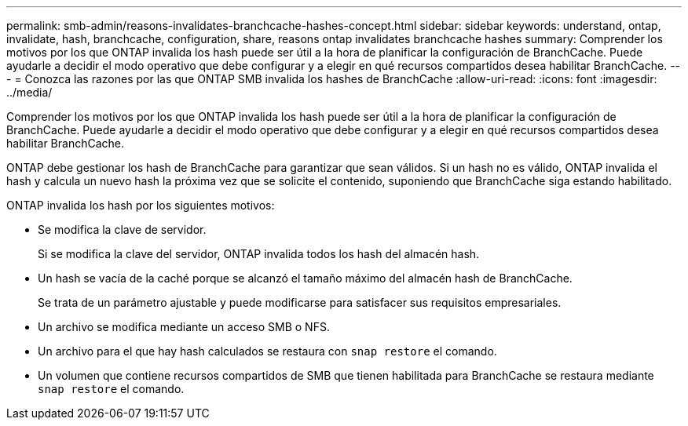 ---
permalink: smb-admin/reasons-invalidates-branchcache-hashes-concept.html 
sidebar: sidebar 
keywords: understand, ontap, invalidate, hash, branchcache, configuration, share, reasons ontap invalidates branchcache hashes 
summary: Comprender los motivos por los que ONTAP invalida los hash puede ser útil a la hora de planificar la configuración de BranchCache. Puede ayudarle a decidir el modo operativo que debe configurar y a elegir en qué recursos compartidos desea habilitar BranchCache. 
---
= Conozca las razones por las que ONTAP SMB invalida los hashes de BranchCache
:allow-uri-read: 
:icons: font
:imagesdir: ../media/


[role="lead"]
Comprender los motivos por los que ONTAP invalida los hash puede ser útil a la hora de planificar la configuración de BranchCache. Puede ayudarle a decidir el modo operativo que debe configurar y a elegir en qué recursos compartidos desea habilitar BranchCache.

ONTAP debe gestionar los hash de BranchCache para garantizar que sean válidos. Si un hash no es válido, ONTAP invalida el hash y calcula un nuevo hash la próxima vez que se solicite el contenido, suponiendo que BranchCache siga estando habilitado.

ONTAP invalida los hash por los siguientes motivos:

* Se modifica la clave de servidor.
+
Si se modifica la clave del servidor, ONTAP invalida todos los hash del almacén hash.

* Un hash se vacía de la caché porque se alcanzó el tamaño máximo del almacén hash de BranchCache.
+
Se trata de un parámetro ajustable y puede modificarse para satisfacer sus requisitos empresariales.

* Un archivo se modifica mediante un acceso SMB o NFS.
* Un archivo para el que hay hash calculados se restaura con `snap restore` el comando.
* Un volumen que contiene recursos compartidos de SMB que tienen habilitada para BranchCache se restaura mediante `snap restore` el comando.

